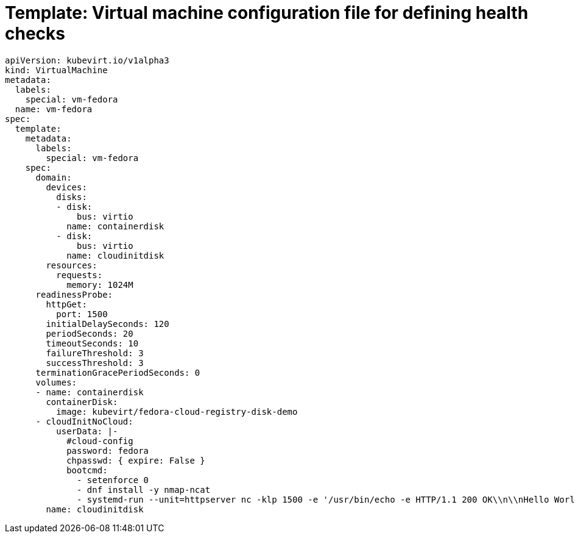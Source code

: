 // Module included in the following assemblies:
//
// * virt/logging_events_monitoring/virt-monitoring-vm-health.adoc

:_content-type: REFERENCE
[id="virt-template-vm-probe-config_{context}"]
= Template: Virtual machine configuration file for defining health checks

[source,yaml]
----
apiVersion: kubevirt.io/v1alpha3
kind: VirtualMachine
metadata:
  labels:
    special: vm-fedora
  name: vm-fedora
spec:
  template:
    metadata:
      labels:
        special: vm-fedora
    spec:
      domain:
        devices:
          disks:
          - disk:
              bus: virtio
            name: containerdisk
          - disk:
              bus: virtio
            name: cloudinitdisk
        resources:
          requests:
            memory: 1024M
      readinessProbe:
        httpGet:
          port: 1500
        initialDelaySeconds: 120
        periodSeconds: 20
        timeoutSeconds: 10
        failureThreshold: 3
        successThreshold: 3
      terminationGracePeriodSeconds: 0
      volumes:
      - name: containerdisk
        containerDisk:
          image: kubevirt/fedora-cloud-registry-disk-demo
      - cloudInitNoCloud:
          userData: |-
            #cloud-config
            password: fedora
            chpasswd: { expire: False }
            bootcmd:
              - setenforce 0
              - dnf install -y nmap-ncat
              - systemd-run --unit=httpserver nc -klp 1500 -e '/usr/bin/echo -e HTTP/1.1 200 OK\\n\\nHello World!'
        name: cloudinitdisk
----
